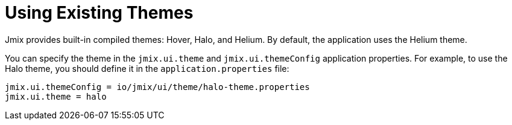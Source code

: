 = Using Existing Themes

Jmix provides built-in compiled themes: Hover, Halo, and Helium. By default, the application uses the Helium theme.

You can specify the theme in the `jmix.ui.theme` and `jmix.ui.themeConfig` application properties. For example, to use the Halo theme, you should define it in the `application.properties` file:

[source, properties]
----
jmix.ui.themeConfig = io/jmix/ui/theme/halo-theme.properties
jmix.ui.theme = halo
----
